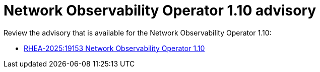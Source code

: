 // Module included in the following assemblies:
// * network_observability/network-observability-release-notes-1-10.adoc

:_mod-docs-content-type: REFERENCE
[id="network-observability-operator-release-notes-1-10-advisory_{context}"]
= Network Observability Operator 1.10 advisory

[role="_abstract"]
Review the advisory that is available for the Network Observability Operator 1.10:

* link:https://access.redhat.com/errata/RHEA-2025:19153[RHEA-2025:19153 Network Observability Operator 1.10]

